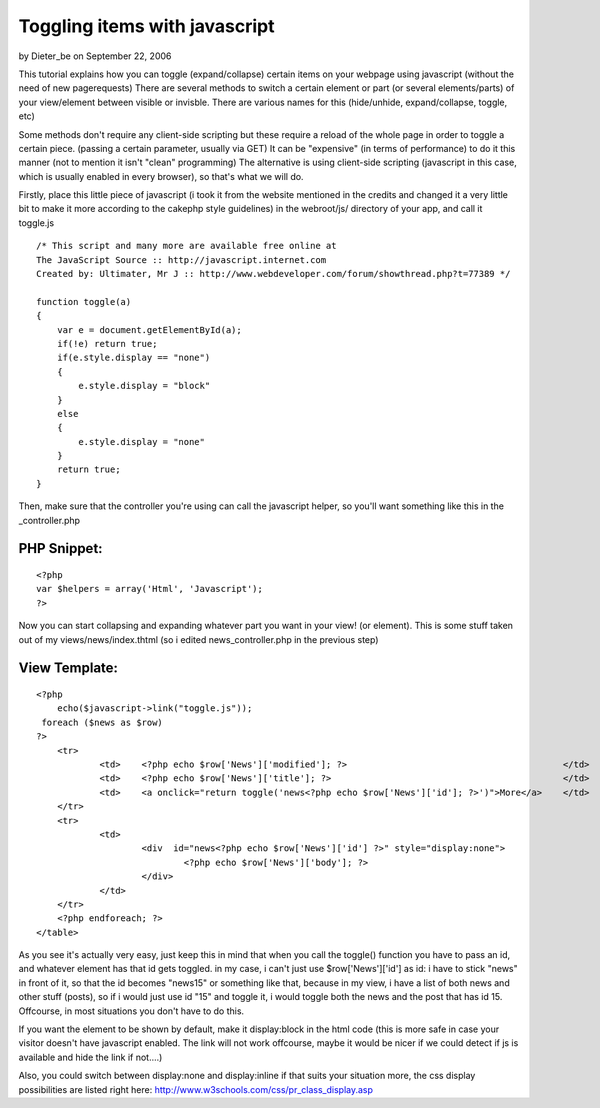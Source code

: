 Toggling items with javascript
==============================

by Dieter_be on September 22, 2006

This tutorial explains how you can toggle (expand/collapse) certain
items on your webpage using javascript (without the need of new
pagerequests)
There are several methods to switch a certain element or part (or
several elements/parts) of your view/element between visible or
invisble.
There are various names for this (hide/unhide, expand/collapse,
toggle, etc)

Some methods don't require any client-side scripting but these require
a reload of the whole page in order to toggle a certain piece.
(passing a certain parameter, usually via GET)
It can be "expensive" (in terms of performance) to do it this manner
(not to mention it isn't "clean" programming)
The alternative is using client-side scripting (javascript in this
case, which is usually enabled in every browser), so that's what we
will do.

Firstly, place this little piece of javascript (i took it from the
website mentioned in the credits and changed it a very little bit to
make it more according to the cakephp style guidelines)
in the webroot/js/ directory of your app, and call it toggle.js

::

    
    /* This script and many more are available free online at
    The JavaScript Source :: http://javascript.internet.com
    Created by: Ultimater, Mr J :: http://www.webdeveloper.com/forum/showthread.php?t=77389 */
    
    function toggle(a)
    {
    	var e = document.getElementById(a);
     	if(!e) return true;
      	if(e.style.display == "none")
      	{
       	    e.style.display = "block"
     	}
      	else
      	{
       	    e.style.display = "none"
      	}
      	return true;
    }

Then, make sure that the controller you're using can call the
javascript helper, so you'll want something like this in the
_controller.php

PHP Snippet:
````````````

::

    <?php 
    var $helpers = array('Html', 'Javascript');
    ?>

Now you can start collapsing and expanding whatever part you want in
your view! (or element).
This is some stuff taken out of my views/news/index.thtml (so i edited
news_controller.php in the previous step)

View Template:
``````````````

::

    
    <?php
    	echo($javascript->link("toggle.js"));
     foreach ($news as $row)
    ?>
    	<tr>
    		<td>	<?php echo $row['News']['modified']; ?>			                        </td>
    		<td>	<?php echo $row['News']['title']; ?>			                        </td>
    		<td>	<a onclick="return toggle('news<?php echo $row['News']['id']; ?>')">More</a> 	</td>
    	</tr>	
    	<tr>
    		<td>
    			<div  id="news<?php echo $row['News']['id'] ?>" style="display:none">
    				<?php echo $row['News']['body']; ?>	
    			</div>
    		</td>	
    	</tr>
    	<?php endforeach; ?>
    </table>	

As you see it's actually very easy, just keep this in mind that when
you call the toggle() function you have to pass an id, and whatever
element has that id gets toggled. in my case, i can't just use
$row['News']['id'] as id: i have to stick "news" in front of it, so
that the id becomes "news15" or something like that, because in my
view, i have a list of both news and other stuff (posts), so if i
would just use id "15" and toggle it, i would toggle both the news and
the post that has id 15. Offcourse, in most situations you don't have
to do this.

If you want the element to be shown by default, make it display:block
in the html code (this is more safe in case your visitor doesn't have
javascript enabled. The link will not work offcourse, maybe it would
be nicer if we could detect if js is available and hide the link if
not....)

Also, you could switch between display:none and display:inline if that
suits your situation more, the css display possibilities are listed
right here: `http://www.w3schools.com/css/pr_class_display.asp`_

.. _http://www.w3schools.com/css/pr_class_display.asp: http://www.w3schools.com/css/pr_class_display.asp
.. meta::
    :title: Toggling items with javascript
    :description: CakePHP Article related to expand,toggle,unhide,collapse,prototype,hide,toggle hide expand u,General Interest
    :keywords: expand,toggle,unhide,collapse,prototype,hide,toggle hide expand u,General Interest
    :copyright: Copyright 2006 Dieter_be
    :category: general_interest

